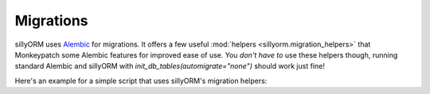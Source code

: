 Migrations
==========

sillyORM uses `Alembic <https://alembic.sqlalchemy.org/en/latest/>`_ for migrations. It offers a few useful :mod:`helpers <sillyorm.migration_helpers>`
that Monkeypatch some Alembic features for improved ease of use. You *don't have to* use these helpers though, running standard Alembic and sillyORM with `init_db_tables(automigrate="none")` should work just fine!

Here's an example for a simple script that uses sillyORM's migration helpers:

.. testcode::

   import tempfile
   import sillyorm
   import os

   class Example(sillyorm.model.Model):
       _name = "example"

       name = sillyorm.fields.String(length=255)

   tmpdir = tempfile.TemporaryDirectory()
   registry = sillyorm.Registry(f"sqlite:///{tmpdir.name}/db.sqlite3")
   migration_dir = f"{tmpdir.name}/migrations"
   os.mkdir(migration_dir)

   registry.register_model(Example)
   registry.resolve_tables()

   # Demo that shows migrations must be applied first
   try:
      registry.init_db_tables(automigrate="none")
   except Exception as e:
      print(f"without migrations: {repr(e)}")
   # Initialize migration helpers
   sillyorm.migration_helpers.helper_init(
       registry, migration_dir
   )
   # Run migrations (they don't exist yet though)
   sillyorm.migration_helpers.helper_do_migrate()
   # This is NOT meant for prod, you should only
   # automatically generate migrations in dev
   #
   # Also, this applies the migrations right away, you
   # might want to have a look at them beforehand
   # instead (done here just for illustrative purposes!)
   #
   # .. Maybe throw an exception if migrations are generated?
   # And never generate & apply automatically in prod, just error if the
   # schema doesn't match and the other migrations couldn't fix it!
   if sillyorm.migration_helpers.helper_gen_migrations("autogenerated"):
       print("generated migrations")
       # Run the new migrations (do not do this, not even in dev!)
       sillyorm.migration_helpers.helper_do_migrate()

   registry.init_db_tables(automigrate="none")

   env = registry.get_environment(autocommit=True)

   # Everything works as usual
   record = env["example"].create({"name": "hello world!"})
   print(f"name: {record.name}")

.. testoutput::

   without migrations: SillyORMException("The DB does not match the schema and automigrate is set to 'none' - diffs: [('add_table', Table('example', MetaData(), Column('name', String(length=255), table=<example>), Column('id', Integer(), table=<example>, primary_key=True, nullable=False), schema=None))]")
   generated migrations
   name: hello world!
